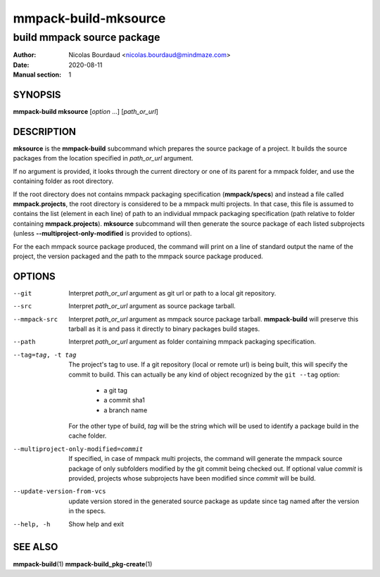 =====================
mmpack-build-mksource
=====================

---------------------------
build mmpack source package
---------------------------

:Author: Nicolas Bourdaud <nicolas.bourdaud@mindmaze.com>
:Date: 2020-08-11
:Manual section: 1

SYNOPSIS
========

**mmpack-build mksource** [*option* ...] [*path_or_url*]

DESCRIPTION
===========
**mksource** is the **mmpack-build** subcommand which prepares the source
package of a project. It builds the source packages from the location specified
in *path_or_url* argument.

If no argument is provided, it looks through the current directory or one of
its parent for a mmpack folder, and use the containing folder as root
directory.

If the root directory does not contains mmpack packaging specification
(**mmpack/specs**) and instead a file called **mmpack.projects**, the root
directory is considered to be a mmpack multi projects. In that case, this file
is assumed to contains the list (element in each line) of path to an individual
mmpack packaging specification (path relative to folder containing
**mmpack.projects**). **mksource** subcommand will then generate the source
package of each listed subprojects (unless **--multiproject-only-modified** is
provided to options).

For the each mmpack source package produced, the command will print on a line
of standard output the name of the project, the version packaged and the path
to the mmpack source package produced.

OPTIONS
=======

--git
  Interpret *path_or_url* argument as git url or path to a local git repository.

--src
  Interpret *path_or_url* argument as source package tarball.

--mmpack-src
  Interpret *path_or_url* argument as mmpack source package tarball. **mmpack-build** will
  preserve this tarball as it is and pass it directly to binary packages build
  stages.

--path
  Interpret *path_or_url* argument as folder containing mmpack packaging specification.

--tag=tag, -t tag
  The project's tag to use.
  If a git repository (local or remote url) is being built, this will specify
  the commit to build. This can actually be any kind of object recognized by
  the ``git --tag`` option:

    * a git tag
    * a commit sha1
    * a branch name

  For the other type of build, *tag* will be the string which will be used to
  identify a package build in the cache folder.

--multiproject-only-modified=commit
  If specified, in case of mmpack multi projects, the command will generate the
  mmpack source package of only subfolders modified by the git commit being
  checked out. If optional value *commit* is provided, projects whose
  subprojects have been modified since *commit* will be build.

--update-version-from-vcs
  update version stored in the generated source package as update since tag
  named after the version in the specs.

--help, -h
  Show help and exit


SEE ALSO
========

**mmpack-build**\(1)
**mmpack-build_pkg-create**\(1)

